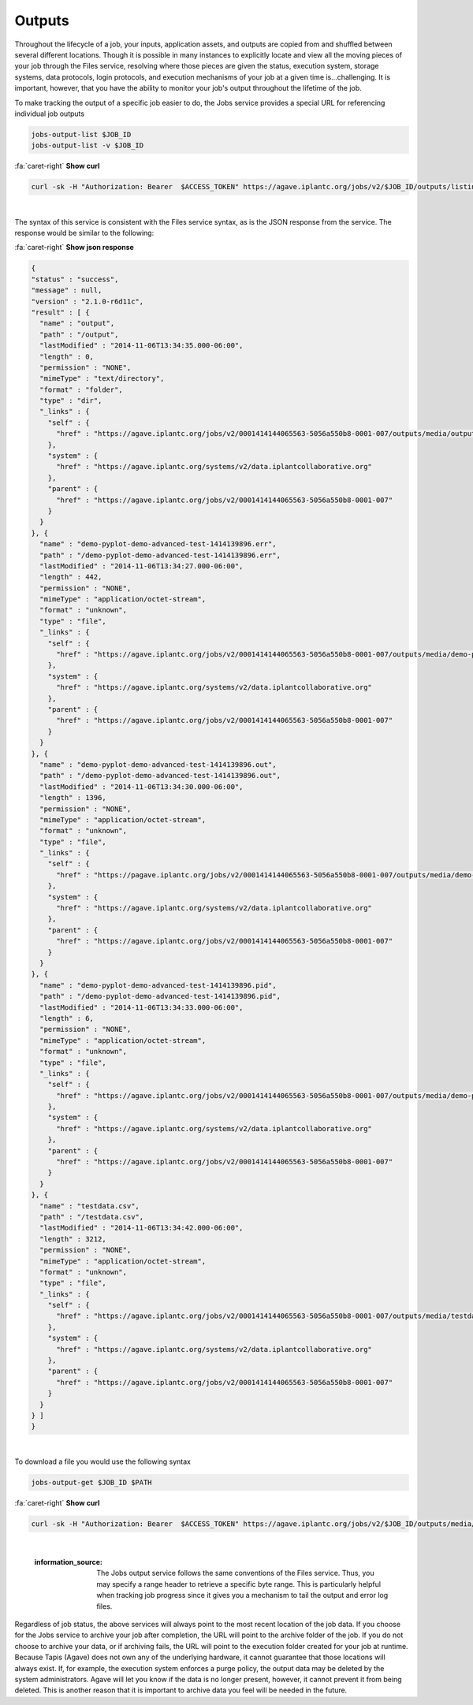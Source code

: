 
Outputs
=======

Throughout the lifecycle of a job, your inputs, application assets, and outputs are copied from and shuffled between several different locations. Though it is possible in many instances to explicitly locate and view all the moving pieces of your job through the Files service, resolving where those pieces are given the status, execution system, storage systems, data protocols, login protocols, and execution mechanisms of your job at a given time is...challenging. It is important, however, that you have the ability to monitor your job's output throughout the lifetime of the job.

To make tracking the output of a specific job easier to do, the Jobs service provides a special URL for referencing individual job outputs

.. code-block::

   jobs-output-list $JOB_ID
   jobs-output-list -v $JOB_ID

.. container:: foldable

     .. container:: header

        :fa:`caret-right`
        **Show curl**

     .. code-block:: shell

        curl -sk -H "Authorization: Bearer  $ACCESS_TOKEN" https://agave.iplantc.org/jobs/v2/$JOB_ID/outputs/listings/?pretty=true
|


The syntax of this service is consistent with the Files service syntax, as is the JSON response from the service. The response would be similar to the following:

.. container:: foldable

     .. container:: header

        :fa:`caret-right`
        **Show json response**

     .. code-block:: json

        {
        "status" : "success",
        "message" : null,
        "version" : "2.1.0-r6d11c",
        "result" : [ {
          "name" : "output",
          "path" : "/output",
          "lastModified" : "2014-11-06T13:34:35.000-06:00",
          "length" : 0,
          "permission" : "NONE",
          "mimeType" : "text/directory",
          "format" : "folder",
          "type" : "dir",
          "_links" : {
            "self" : {
              "href" : "https://agave.iplantc.org/jobs/v2/0001414144065563-5056a550b8-0001-007/outputs/media/output"
            },
            "system" : {
              "href" : "https://agave.iplantc.org/systems/v2/data.iplantcollaborative.org"
            },
            "parent" : {
              "href" : "https://agave.iplantc.org/jobs/v2/0001414144065563-5056a550b8-0001-007"
            }
          }
        }, {
          "name" : "demo-pyplot-demo-advanced-test-1414139896.err",
          "path" : "/demo-pyplot-demo-advanced-test-1414139896.err",
          "lastModified" : "2014-11-06T13:34:27.000-06:00",
          "length" : 442,
          "permission" : "NONE",
          "mimeType" : "application/octet-stream",
          "format" : "unknown",
          "type" : "file",
          "_links" : {
            "self" : {
              "href" : "https://agave.iplantc.org/jobs/v2/0001414144065563-5056a550b8-0001-007/outputs/media/demo-pyplot-demo-advanced-test-1414139896.err"
            },
            "system" : {
              "href" : "https://agave.iplantc.org/systems/v2/data.iplantcollaborative.org"
            },
            "parent" : {
              "href" : "https://agave.iplantc.org/jobs/v2/0001414144065563-5056a550b8-0001-007"
            }
          }
        }, {
          "name" : "demo-pyplot-demo-advanced-test-1414139896.out",
          "path" : "/demo-pyplot-demo-advanced-test-1414139896.out",
          "lastModified" : "2014-11-06T13:34:30.000-06:00",
          "length" : 1396,
          "permission" : "NONE",
          "mimeType" : "application/octet-stream",
          "format" : "unknown",
          "type" : "file",
          "_links" : {
            "self" : {
              "href" : "https://pagave.iplantc.org/jobs/v2/0001414144065563-5056a550b8-0001-007/outputs/media/demo-pyplot-demo-advanced-test-1414139896.out"
            },
            "system" : {
              "href" : "https://agave.iplantc.org/systems/v2/data.iplantcollaborative.org"
            },
            "parent" : {
              "href" : "https://agave.iplantc.org/jobs/v2/0001414144065563-5056a550b8-0001-007"
            }
          }
        }, {
          "name" : "demo-pyplot-demo-advanced-test-1414139896.pid",
          "path" : "/demo-pyplot-demo-advanced-test-1414139896.pid",
          "lastModified" : "2014-11-06T13:34:33.000-06:00",
          "length" : 6,
          "permission" : "NONE",
          "mimeType" : "application/octet-stream",
          "format" : "unknown",
          "type" : "file",
          "_links" : {
            "self" : {
              "href" : "https://agave.iplantc.org/jobs/v2/0001414144065563-5056a550b8-0001-007/outputs/media/demo-pyplot-demo-advanced-test-1414139896.pid"
            },
            "system" : {
              "href" : "https://agave.iplantc.org/systems/v2/data.iplantcollaborative.org"
            },
            "parent" : {
              "href" : "https://agave.iplantc.org/jobs/v2/0001414144065563-5056a550b8-0001-007"
            }
          }
        }, {
          "name" : "testdata.csv",
          "path" : "/testdata.csv",
          "lastModified" : "2014-11-06T13:34:42.000-06:00",
          "length" : 3212,
          "permission" : "NONE",
          "mimeType" : "application/octet-stream",
          "format" : "unknown",
          "type" : "file",
          "_links" : {
            "self" : {
              "href" : "https://agave.iplantc.org/jobs/v2/0001414144065563-5056a550b8-0001-007/outputs/media/testdata.csv"
            },
            "system" : {
              "href" : "https://agave.iplantc.org/systems/v2/data.iplantcollaborative.org"
            },
            "parent" : {
              "href" : "https://agave.iplantc.org/jobs/v2/0001414144065563-5056a550b8-0001-007"
            }
          }
        } ]
        }
|


To download a file you would use the following syntax

.. code-block::

   jobs-output-get $JOB_ID $PATH

.. container:: foldable

     .. container:: header

        :fa:`caret-right`
        **Show curl**

     .. code-block:: shell

        curl -sk -H "Authorization: Bearer  $ACCESS_TOKEN" https://agave.iplantc.org/jobs/v2/$JOB_ID/outputs/media/$PATH
|

   :information_source: The Jobs output service follows the same conventions of the Files service. Thus, you may specify a range header to retrieve a specific byte range. This is particularly helpful when tracking job progress since it gives you a mechanism to tail the output and error log files.


Regardless of job status, the above services will always point to the most recent location of the job data. If you choose for the Jobs service to archive your job after completion, the URL will point to the archive folder of the job. If you do not choose to archive your data, or if archiving fails, the URL will point to the execution folder created for your job at runtime. Because Tapis (Agave) does not own any of the underlying hardware, it cannot guarantee that those locations will always exist. If, for example, the execution system enforces a purge policy, the output data may be deleted by the system administrators. Agave will let you know if the data is no longer present, however, it cannot prevent it from being deleted. This is another reason that it is important to archive data you feel will be needed in the future.
